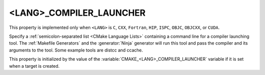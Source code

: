 <LANG>_COMPILER_LAUNCHER
------------------------

.. versionadded:: 3.4

This property is implemented only when ``<LANG>`` is ``C``, ``CXX``,
``Fortran``, ``HIP``, ``ISPC``, ``OBJC``, ``OBJCXX``, or ``CUDA``.

Specify a :ref:`semicolon-separated list <CMake Language Lists>` containing a command line
for a compiler launching tool. The :ref:`Makefile Generators` and the
:generator:`Ninja` generator will run this tool and pass the compiler and
its arguments to the tool. Some example tools are distcc and ccache.

This property is initialized by the value of
the :variable:`CMAKE_<LANG>_COMPILER_LAUNCHER` variable if it is set
when a target is created.
